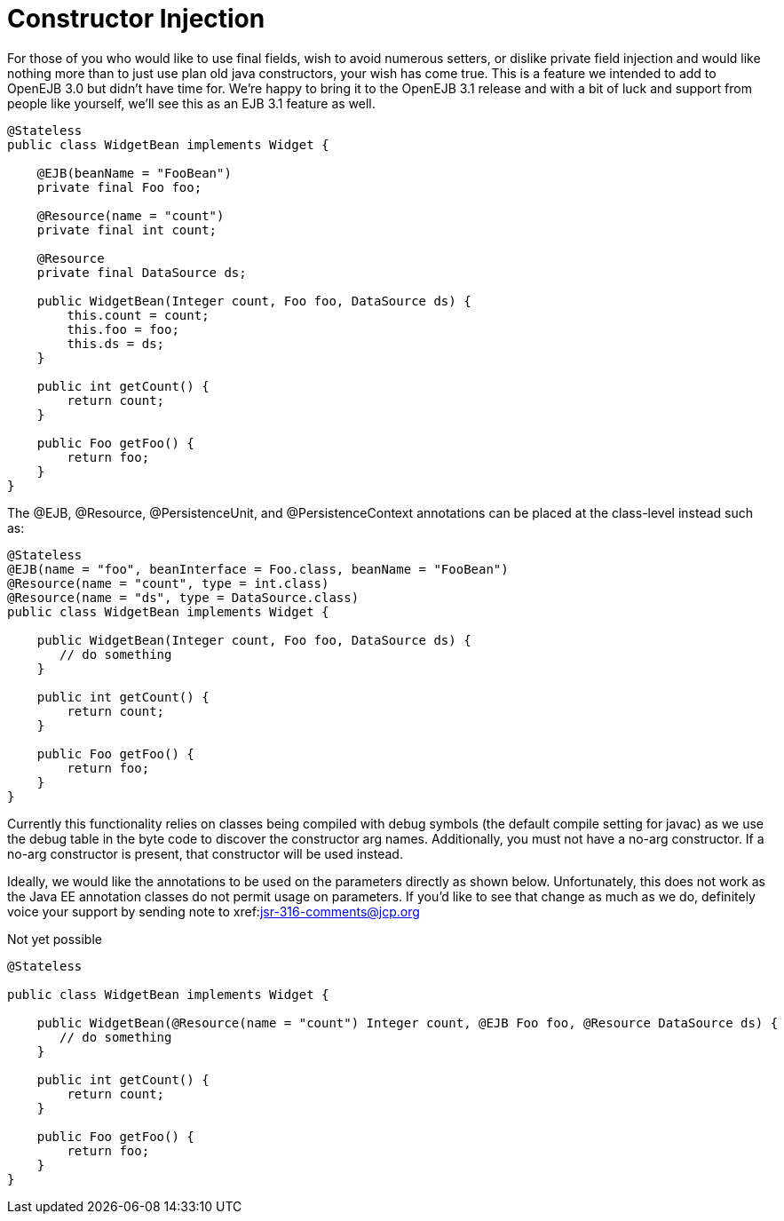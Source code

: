 = Constructor Injection
:index-group: Unrevised
:jbake-date: 2018-12-05
:jbake-type: page
:jbake-status: published


For those of you who would like to use final fields, wish to avoid numerous setters, or dislike private field injection and would like nothing more than to just use plan old java constructors, your wish has come true.
This is a feature we intended to add to OpenEJB 3.0 but didn't have time for.
We're happy to bring it to the OpenEJB 3.1 release and with a bit of luck and support from people like yourself, we'll see this as an EJB 3.1 feature as well.

[source,java]
----
@Stateless
public class WidgetBean implements Widget {

    @EJB(beanName = "FooBean")
    private final Foo foo;

    @Resource(name = "count")
    private final int count;

    @Resource
    private final DataSource ds;

    public WidgetBean(Integer count, Foo foo, DataSource ds) {
        this.count = count;
        this.foo = foo;
        this.ds = ds;
    }

    public int getCount() {
        return count;
    }

    public Foo getFoo() {
        return foo;
    }
}
----

The @EJB, @Resource, @PersistenceUnit, and @PersistenceContext annotations can be placed at the class-level instead such as:

[source,java]
----
@Stateless
@EJB(name = "foo", beanInterface = Foo.class, beanName = "FooBean")
@Resource(name = "count", type = int.class)
@Resource(name = "ds", type = DataSource.class)
public class WidgetBean implements Widget {

    public WidgetBean(Integer count, Foo foo, DataSource ds) {
       // do something
    }

    public int getCount() {
        return count;
    }

    public Foo getFoo() {
        return foo;
    }
}
----

Currently this functionality relies on classes being compiled with debug symbols (the default compile setting for javac) as we use the debug table in the byte code to discover the constructor arg names.
Additionally, you must not have a no-arg constructor.
If a no-arg constructor is present, that constructor will be used instead.

Ideally, we would like the annotations to be used on the parameters directly as shown below.
Unfortunately, this does not work as the Java EE annotation classes do not permit usage on parameters.
If you'd like to see that change as much as we do, definitely voice your support by sending note to xref:mailto:jsr-316-comments@jcp.org.adoc[jsr-316-comments@jcp.org]

Not yet possible

[source,java]
----
@Stateless

public class WidgetBean implements Widget {

    public WidgetBean(@Resource(name = "count") Integer count, @EJB Foo foo, @Resource DataSource ds) {
       // do something
    }

    public int getCount() {
        return count;
    }

    public Foo getFoo() {
        return foo;
    }
}
----
